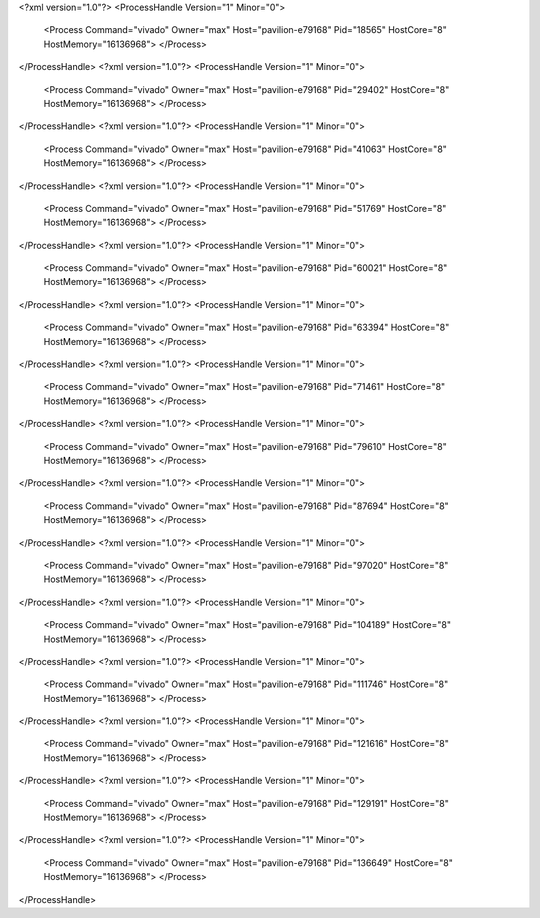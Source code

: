 <?xml version="1.0"?>
<ProcessHandle Version="1" Minor="0">
    <Process Command="vivado" Owner="max" Host="pavilion-e79168" Pid="18565" HostCore="8" HostMemory="16136968">
    </Process>
</ProcessHandle>
<?xml version="1.0"?>
<ProcessHandle Version="1" Minor="0">
    <Process Command="vivado" Owner="max" Host="pavilion-e79168" Pid="29402" HostCore="8" HostMemory="16136968">
    </Process>
</ProcessHandle>
<?xml version="1.0"?>
<ProcessHandle Version="1" Minor="0">
    <Process Command="vivado" Owner="max" Host="pavilion-e79168" Pid="41063" HostCore="8" HostMemory="16136968">
    </Process>
</ProcessHandle>
<?xml version="1.0"?>
<ProcessHandle Version="1" Minor="0">
    <Process Command="vivado" Owner="max" Host="pavilion-e79168" Pid="51769" HostCore="8" HostMemory="16136968">
    </Process>
</ProcessHandle>
<?xml version="1.0"?>
<ProcessHandle Version="1" Minor="0">
    <Process Command="vivado" Owner="max" Host="pavilion-e79168" Pid="60021" HostCore="8" HostMemory="16136968">
    </Process>
</ProcessHandle>
<?xml version="1.0"?>
<ProcessHandle Version="1" Minor="0">
    <Process Command="vivado" Owner="max" Host="pavilion-e79168" Pid="63394" HostCore="8" HostMemory="16136968">
    </Process>
</ProcessHandle>
<?xml version="1.0"?>
<ProcessHandle Version="1" Minor="0">
    <Process Command="vivado" Owner="max" Host="pavilion-e79168" Pid="71461" HostCore="8" HostMemory="16136968">
    </Process>
</ProcessHandle>
<?xml version="1.0"?>
<ProcessHandle Version="1" Minor="0">
    <Process Command="vivado" Owner="max" Host="pavilion-e79168" Pid="79610" HostCore="8" HostMemory="16136968">
    </Process>
</ProcessHandle>
<?xml version="1.0"?>
<ProcessHandle Version="1" Minor="0">
    <Process Command="vivado" Owner="max" Host="pavilion-e79168" Pid="87694" HostCore="8" HostMemory="16136968">
    </Process>
</ProcessHandle>
<?xml version="1.0"?>
<ProcessHandle Version="1" Minor="0">
    <Process Command="vivado" Owner="max" Host="pavilion-e79168" Pid="97020" HostCore="8" HostMemory="16136968">
    </Process>
</ProcessHandle>
<?xml version="1.0"?>
<ProcessHandle Version="1" Minor="0">
    <Process Command="vivado" Owner="max" Host="pavilion-e79168" Pid="104189" HostCore="8" HostMemory="16136968">
    </Process>
</ProcessHandle>
<?xml version="1.0"?>
<ProcessHandle Version="1" Minor="0">
    <Process Command="vivado" Owner="max" Host="pavilion-e79168" Pid="111746" HostCore="8" HostMemory="16136968">
    </Process>
</ProcessHandle>
<?xml version="1.0"?>
<ProcessHandle Version="1" Minor="0">
    <Process Command="vivado" Owner="max" Host="pavilion-e79168" Pid="121616" HostCore="8" HostMemory="16136968">
    </Process>
</ProcessHandle>
<?xml version="1.0"?>
<ProcessHandle Version="1" Minor="0">
    <Process Command="vivado" Owner="max" Host="pavilion-e79168" Pid="129191" HostCore="8" HostMemory="16136968">
    </Process>
</ProcessHandle>
<?xml version="1.0"?>
<ProcessHandle Version="1" Minor="0">
    <Process Command="vivado" Owner="max" Host="pavilion-e79168" Pid="136649" HostCore="8" HostMemory="16136968">
    </Process>
</ProcessHandle>
